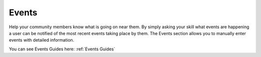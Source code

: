Events
======

Help your community members know what is going on near them. By simply asking your skill what events are happening a user can be notified of the most recent events taking
place by them. The Events section allows you to manually enter events with detailed information. 

.. image:: ./images/Events.png

You can see Events Guides here: :ref:`Events Guides`